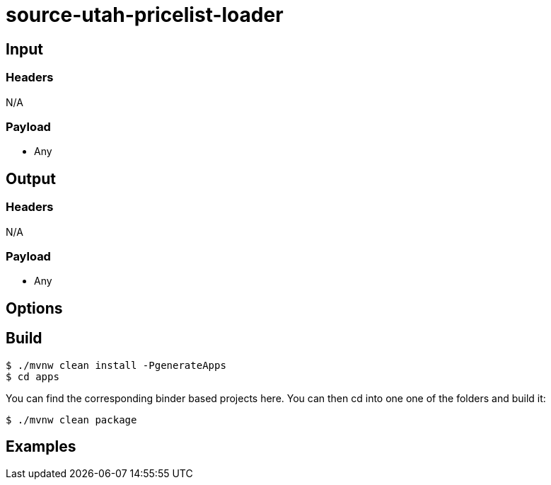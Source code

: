 //tag::ref-doc[]
= source-utah-pricelist-loader


== Input

=== Headers

N/A

=== Payload

* Any

== Output

=== Headers

N/A

=== Payload

* Any

== Options


== Build

```
$ ./mvnw clean install -PgenerateApps
$ cd apps
```
You can find the corresponding binder based projects here.
You can then cd into one one of the folders and build it:
```
$ ./mvnw clean package
```

== Examples

```

```

//end::ref-doc[]
